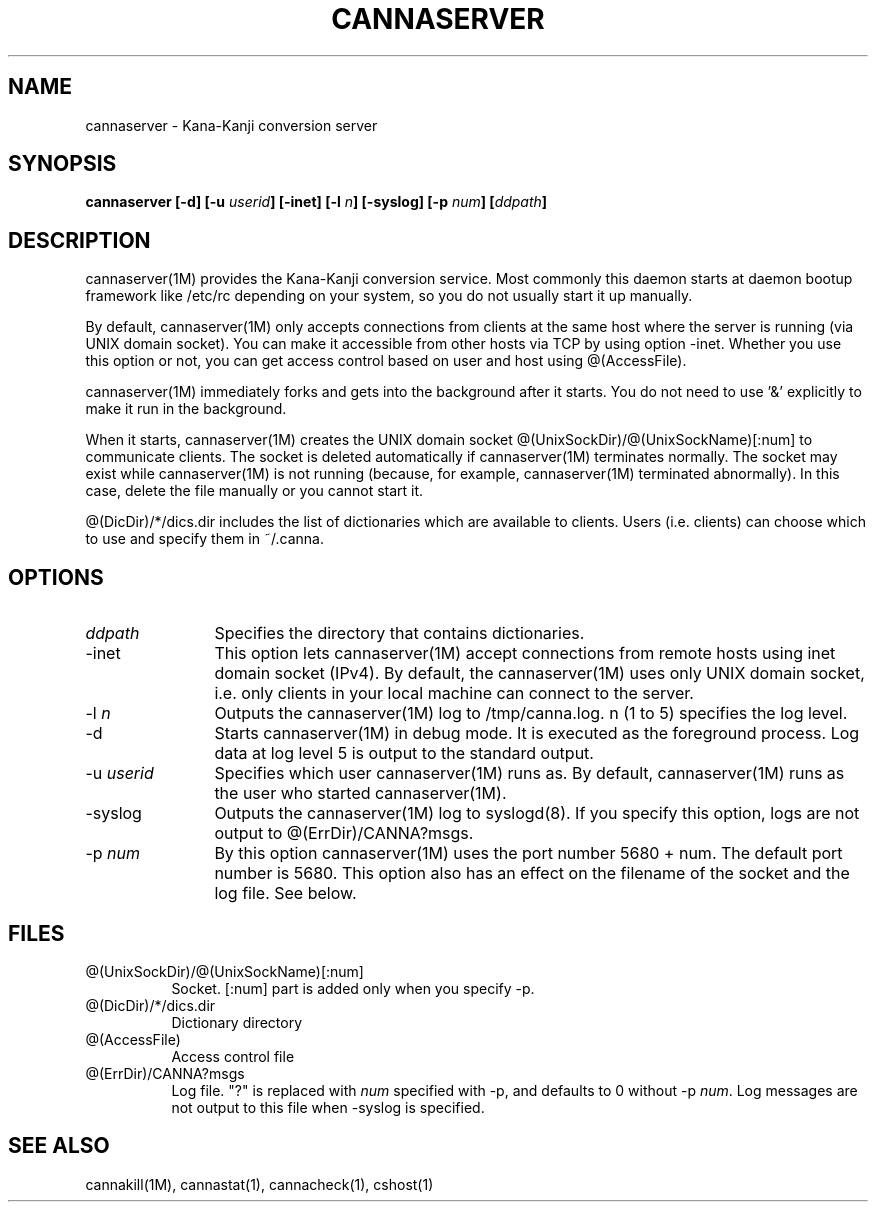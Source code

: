 .\" Copyright 1994 NEC Corporation, Tokyo, Japan.
.\"
.\" Permission to use, copy, modify, distribute and sell this software
.\" and its documentation for any purpose is hereby granted without
.\" fee, provided that the above copyright notice appear in all copies
.\" and that both that copyright notice and this permission notice
.\" appear in supporting documentation, and that the name of NEC
.\" Corporation not be used in advertising or publicity pertaining to
.\" distribution of the software without specific, written prior
.\" permission.  NEC Corporation makes no representations about the
.\" suitability of this software for any purpose.  It is provided "as
.\" is" without express or implied warranty.
.\"
.\" NEC CORPORATION DISCLAIMS ALL WARRANTIES WITH REGARD TO THIS SOFTWARE,
.\" INCLUDING ALL IMPLIED WARRANTIES OF MERCHANTABILITY AND FITNESS, IN 
.\" NO EVENT SHALL NEC CORPORATION BE LIABLE FOR ANY SPECIAL, INDIRECT OR
.\" CONSEQUENTIAL DAMAGES OR ANY DAMAGES WHATSOEVER RESULTING FROM LOSS OF 
.\" USE, DATA OR PROFITS, WHETHER IN AN ACTION OF CONTRACT, NEGLIGENCE OR 
.\" OTHER TORTUOUS ACTION, ARISING OUT OF OR IN CONNECTION WITH THE USE OR 
.\" PERFORMANCE OF THIS SOFTWARE. 
.\"
.\" $Id: server.man,v 1.6.2.1 2003/09/12 05:00:49 aida_s Exp $
.TH CANNASERVER 1M
.SH "NAME"
cannaserver \- Kana-Kanji conversion server
.SH "SYNOPSIS"
.B "cannaserver [\-d] [\-u \fIuserid\fP] [\-inet] [\-l \fIn\fP] [\-syslog] [\-p \fInum\fP] [\fIddpath\fP] "
.SH "DESCRIPTION"
.PP
cannaserver(1M) provides the Kana\-Kanji conversion service.
Most commonly this daemon starts at daemon bootup framework
like /etc/rc depending on your system, so you do not usually
start it up manually.
.PP
By default, cannaserver(1M) only accepts connections from clients
at the same host where the server is running (via UNIX domain socket).
You can make it accessible from other hosts via TCP by using option \-inet.
Whether you use this option or not, you can get access
control based on user and host using @(AccessFile).
.PP
cannaserver(1M) immediately forks and gets into the background after
it starts.  You do not need to use '&' explicitly to make it run in the
background.
.PP
When it starts, cannaserver(1M) creates the UNIX domain socket
@(UnixSockDir)/@(UnixSockName)[:num] to communicate clients.  The
socket is deleted automatically if cannaserver(1M) terminates normally.
The socket may exist while cannaserver(1M) is not running (because,
for example, cannaserver(1M) terminated abnormally).  In this case, delete
the file manually or you cannot start it.
.PP
@(DicDir)/*/dics.dir includes the list of dictionaries which are available
to clients. Users (i.e. clients) can choose which to use and specify them
in ~/.canna.
.SH "OPTIONS"
.IP "\fIddpath\fP" 12
Specifies the directory that contains dictionaries.
.IP "\-inet" 12
This option lets cannaserver(1M) accept connections from remote hosts
using inet domain socket (IPv4).
By default, the cannaserver(1M) uses only UNIX domain socket,
i.e. only clients in your local machine can connect to the server.
.IP "\-l \fIn\fP" 12
Outputs the cannaserver(1M) log to /tmp/canna.log.  n (1 to 5)
specifies the log level.
.IP "\-d" 12
Starts cannaserver(1M) in debug mode.  It is executed as the
foreground process.  Log data at log level 5 is output to the standard
output.
.IP "\-u \fIuserid\fP" 12
Specifies which user cannaserver(1M) runs as.  By default, cannaserver(1M)
runs as the user who started cannaserver(1M).
.IP "\-syslog" 12
Outputs the cannaserver(1M) log to syslogd(8). If you specify
this option, logs are not output to @(ErrDir)/CANNA?msgs.
.IP "\-p \fInum\fP" 12
By this option cannaserver(1M) uses the port number 5680 + num. The
default port number is 5680. This option also has an effect on the
filename of the socket and the log file. See below.
.SH "FILES"
.IP "@(UnixSockDir)/@(UnixSockName)[:num]" 8
Socket. [:num] part is added only when you specify \-p.
.IP "@(DicDir)/*/dics.dir" 8
Dictionary directory
.IP "@(AccessFile)" 8
Access control file
.IP "@(ErrDir)/CANNA?msgs" 8
Log file. "?" is replaced with \fInum\fP specified
with \-p, and defaults to 0 without \-p \fInum\fP.
Log messages are not output to this file when \-syslog
is specified.
.SH "SEE ALSO"
.PP
cannakill(1M), cannastat(1), cannacheck(1), cshost(1)

